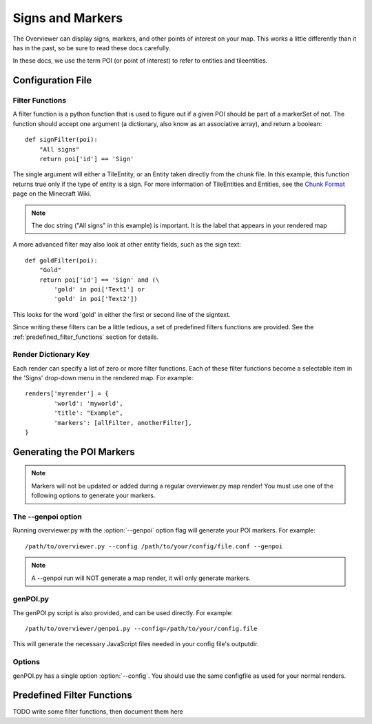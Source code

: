 .. _signsmarkers:

=================
Signs and Markers
=================

The Overviewer can display signs, markers, and other points of interest on your
map.  This works a little differently than it has in the past, so be sure to read
these docs carefully.

In these docs, we use the term POI (or point of interest) to refer to entities and
tileentities.


Configuration File
==================


Filter Functions
----------------

A filter function is a python function that is used to figure out if a given POI
should be part of a markerSet of not.  The function should accept one argument
(a dictionary, also know as an associative array), and return a boolean::

    def signFilter(poi):
        "All signs"
        return poi['id'] == 'Sign'

The single argument will either a TileEntity, or an Entity taken directly from 
the chunk file.  In this example, this function returns true only if the type
of entity is a sign.  For more information of TileEntities and Entities, see
the `Chunk Format <http://www.minecraftwiki.net/wiki/Chunk_format>`_ page on
the Minecraft Wiki.

.. note::
   The doc string ("All signs" in this example) is important.  It is the label
   that appears in your rendered map

A more advanced filter may also look at other entity fields, such as the sign text::

    def goldFilter(poi):
        "Gold"
        return poi['id'] == 'Sign' and (\
            'gold' in poi['Text1'] or
            'gold' in poi['Text2'])
           
This looks for the word 'gold' in either the first or second line of the signtext.

Since writing these filters can be a little tedious, a set of predefined filters
functions are provided.  See the :ref:`predefined_filter_functions` section for
details.

Render Dictionary Key
---------------------

Each render can specify a list of zero or more filter functions.  Each of these
filter functions become a selectable item in the 'Signs' drop-down menu in the
rendered map.  For example::

    renders['myrender'] = {
            'world': 'myworld',
            'title': "Example",
            'markers': [allFilter, anotherFilter],
    }




Generating the POI Markers
==========================

.. note::
    Markers will not be updated or added during a regular overviewer.py map render!
    You must use one of the following options to generate your markers.

The --genpoi option
-------------------
Running overviewer.py with the :option:`--genpoi` option flag will generate your 
POI markers. For example::

     /path/to/overviewer.py --config /path/to/your/config/file.conf --genpoi

.. note::
    A --genpoi run will NOT generate a map render, it will only generate markers.

genPOI.py
---------

The genPOI.py script is also provided, and can be used directly. For example:: 
    
    /path/to/overviewer/genpoi.py --config=/path/to/your/config.file



This will generate the necessary JavaScript files needed in your config file's
outputdir.

Options
-------

genPOI.py has a single option :option:`--config`. You should use the same configfile as 
used for your normal renders.


.. _predefined_filter_functions:

Predefined Filter Functions
===========================

TODO write some filter functions, then document them here

